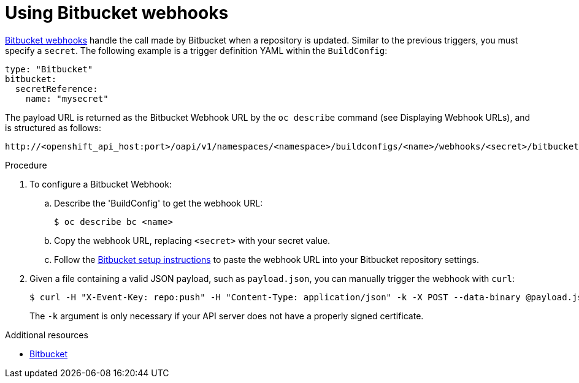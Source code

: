 // Module included in the following assemblies:
//
// * builds/triggering-builds-build-hooks.adoc

[id="builds-using-bitbucket-webhooks_{context}"]
= Using Bitbucket webhooks

link:https://confluence.atlassian.com/bitbucket/manage-webhooks-735643732.html[Bitbucket
webhooks] handle the call made by Bitbucket when a repository is updated.
Similar to the previous triggers, you must specify a `secret`. The following
example is a trigger definition YAML within the `BuildConfig`:

[source,yaml]
----
type: "Bitbucket"
bitbucket:
  secretReference:
    name: "mysecret"
----

The payload URL is returned as the Bitbucket Webhook URL by the `oc describe`
command (see Displaying Webhook URLs), and is
structured as follows:

----
http://<openshift_api_host:port>/oapi/v1/namespaces/<namespace>/buildconfigs/<name>/webhooks/<secret>/bitbucket
----

.Procedure

. To configure a Bitbucket Webhook:

.. Describe the 'BuildConfig' to get the webhook URL:
+
----
$ oc describe bc <name>
----

.. Copy the webhook URL, replacing `<secret>` with your secret value.

.. Follow the
link:https://confluence.atlassian.com/bitbucket/manage-webhooks-735643732.html[Bitbucket
setup instructions] to paste the webhook URL into your Bitbucket repository
settings.

. Given a file containing a valid JSON payload, such as `payload.json`, you can
manually trigger the webhook with `curl`:
+
----
$ curl -H "X-Event-Key: repo:push" -H "Content-Type: application/json" -k -X POST --data-binary @payload.json https://<openshift_api_host:port>/oapi/v1/namespaces/<namespace>/buildconfigs/<name>/webhooks/<secret>/bitbucket
----
+
The `-k` argument is only necessary if your API server does not have a properly
signed certificate.

.Additional resources

* link:https://confluence.atlassian.com/bitbucket/manage-webhooks-735643732.html[Bitbucket]
